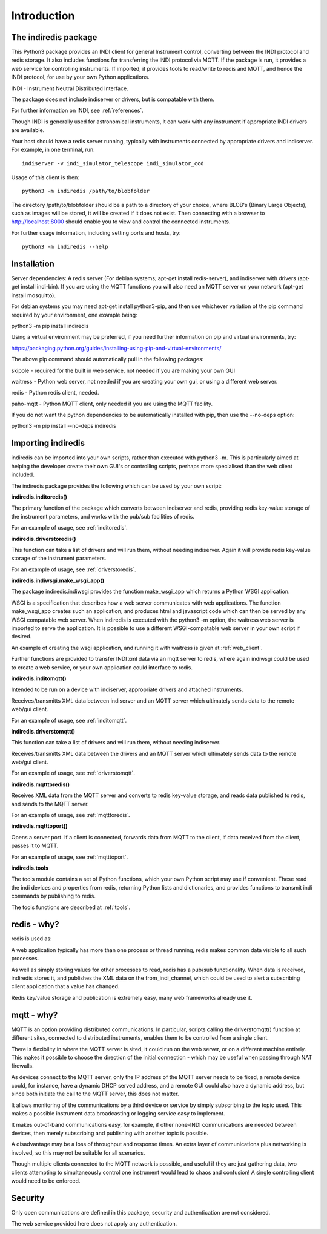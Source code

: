 Introduction
============


The indiredis package
^^^^^^^^^^^^^^^^^^^^^

This Python3 package provides an INDI client for general Instrument control, converting between the INDI protocol and redis storage. It also includes functions for transferring the INDI protocol via MQTT. If the package is run, it provides a web service for controlling instruments. If imported, it provides tools to read/write to redis and MQTT, and hence the INDI protocol, for use by your own Python applications.

INDI - Instrument Neutral Distributed Interface.

The package does not include indiserver or drivers, but is compatable with them.

For further information on INDI, see :ref:`references`.

Though INDI is generally used for astronomical instruments, it can work with any instrument if appropriate INDI drivers are available.

Your host should have a redis server running, typically with instruments connected by appropriate drivers and indiserver. For example, in one terminal, run::

    indiserver -v indi_simulator_telescope indi_simulator_ccd

Usage of this client is then::

    python3 -m indiredis /path/to/blobfolder


The directory /path/to/blobfolder should be a path to a directory of your choice, where BLOB's (Binary Large Objects), such as images will be stored, it will be created if it does not exist. Then connecting with a browser to http://localhost:8000 should enable you to view and control the connected instruments.

For further usage information, including setting ports and hosts, try::

    python3 -m indiredis --help


Installation
^^^^^^^^^^^^

Server dependencies: A redis server (For debian systems; apt-get install redis-server), and indiserver with drivers (apt-get install indi-bin). If you are using the MQTT functions you will also need an MQTT server on your network (apt-get install mosquitto). 

For debian systems you may need apt-get install python3-pip, and then use whichever variation of the pip command required by your environment, one example being:

python3 -m pip install indiredis

Using a virtual environment may be preferred, if you need further information on pip and virtual environments, try:

https://packaging.python.org/guides/installing-using-pip-and-virtual-environments/

The above pip command should automatically pull in the following packages: 

skipole - required for the built in web service, not needed if you are making your own GUI

waitress - Python web server, not needed if you are creating your own gui, or using a different web server.

redis - Python redis client, needed.

paho-mqtt - Python MQTT client, only needed if you are using the MQTT facility.

If you do not want the python dependencies to be automatically installed with pip, then use the --no-deps option:

python3 -m pip install --no-deps indiredis


Importing indiredis
^^^^^^^^^^^^^^^^^^^

indiredis can be imported into your own scripts, rather than executed with python3 -m. This is particularly aimed at helping the developer create their own GUI's or controlling scripts, perhaps more specialised than the web client included.

The indiredis package provides the following which can be used by your own script:

**indiredis.inditoredis()**

The primary function of the package which converts between indiserver and redis, providing redis key-value storage of the instrument parameters, and works with the pub/sub facilities of redis.

For an example of usage, see :ref:`inditoredis`.

**indiredis.driverstoredis()**

This function can take a list of drivers and will run them, without needing indiserver. Again it will provide redis key-value storage of the instrument parameters.

For an example of usage, see :ref:`driverstoredis`.

**indiredis.indiwsgi.make_wsgi_app()**

The package indiredis.indiwsgi provides the function make_wsgi_app which returns a Python WSGI application.

WSGI is a specification that describes how a web server communicates with web applications. The function make_wsgi_app creates such an application, and produces html and javascript code which can then be served by any WSGI compatable web server. When indiredis is executed with the python3 -m option, the waitress web server is imported to serve the application. It is possible to use a different WSGI-compatable web server in your own script if desired.  

An example of creating the wsgi application, and running it with waitress is given at :ref:`web_client`.

Further functions are provided to transfer INDI xml data via an mqtt server to redis, where again indiwsgi could be used to create a web service, or your own application could interface to redis.

**indiredis.inditomqtt()**

Intended to be run on a device with indiserver, appropriate drivers and attached instruments.

Receives/transmitts XML data between indiserver and an MQTT server which ultimately sends data to the remote web/gui client.

For an example of usage, see :ref:`inditomqtt`.

**indiredis.driverstomqtt()**

This function can take a list of drivers and will run them, without needing indiserver.

Receives/transmitts XML data between the drivers and an MQTT server which ultimately sends data to the remote web/gui client.

For an example of usage, see :ref:`driverstomqtt`.


**indiredis.mqtttoredis()**

Receives XML data from the MQTT server and converts to redis key-value storage, and reads data published to redis, and sends to the MQTT server.

For an example of usage, see :ref:`mqtttoredis`.


**indiredis.mqtttoport()**

Opens a server port. If a client is connected, forwards data from MQTT to the client, if data received from the client, passes it to MQTT.

For an example of usage, see :ref:`mqtttoport`.


**indiredis.tools**

The tools module contains a set of Python functions, which your own Python script may use if convenient. These read the indi devices and properties from redis, returning Python lists and dictionaries, and provides functions to transmit indi commands by publishing to redis.

The tools functions are described at :ref:`tools`.

redis - why?
^^^^^^^^^^^^

redis is used as:

A web application typically has more than one process or thread running, redis makes common data visible to all such processes.

As well as simply storing values for other processes to read, redis has a pub/sub functionality. When data is received, indiredis stores it, and publishes the XML data on the from_indi_channel, which could be used to alert a subscribing client application that a value has changed.

Redis key/value storage and publication is extremely easy, many web frameworks already use it.

mqtt - why?
^^^^^^^^^^^

MQTT is an option providing distributed communications. In particular, scripts calling the driverstomqtt() function at different sites,
connected to distributed instruments, enables them to be controlled from a single client.

There is flexibility in where the MQTT server is sited, it could run on the web server, or on a different machine entirely. This makes it possible to choose the direction of the initial connection - which may be useful when passing through NAT firewalls.

As devices connect to the MQTT server, only the IP address of the MQTT server needs to be fixed, a remote device could, for instance, have a dynamic DHCP served address, and a remote GUI could also have a dynamic address, but since both initiate the call to the MQTT server, this does not matter.

It allows monitoring of the communications by a third device or service by simply subscribing to the topic used. This makes a possible instrument data broadcasting or logging service easy to implement.

It makes out-of-band communications easy, for example, if other none-INDI communications are needed between devices, then merely subscribing and publishing with another topic is possible.

A disadvantage may be a loss of throughput and response times. An extra layer of communications plus networking is involved, so this may not be suitable for all scenarios.

Though multiple clients connected to the MQTT network is possible, and useful if they are just gathering data, two clients attempting to simultaneously control one instrument would lead to chaos and confusion! A single controlling client would need to be enforced. 

Security
^^^^^^^^

Only open communications are defined in this package, security and authentication are not considered.

The web service provided here does not apply any authentication.



